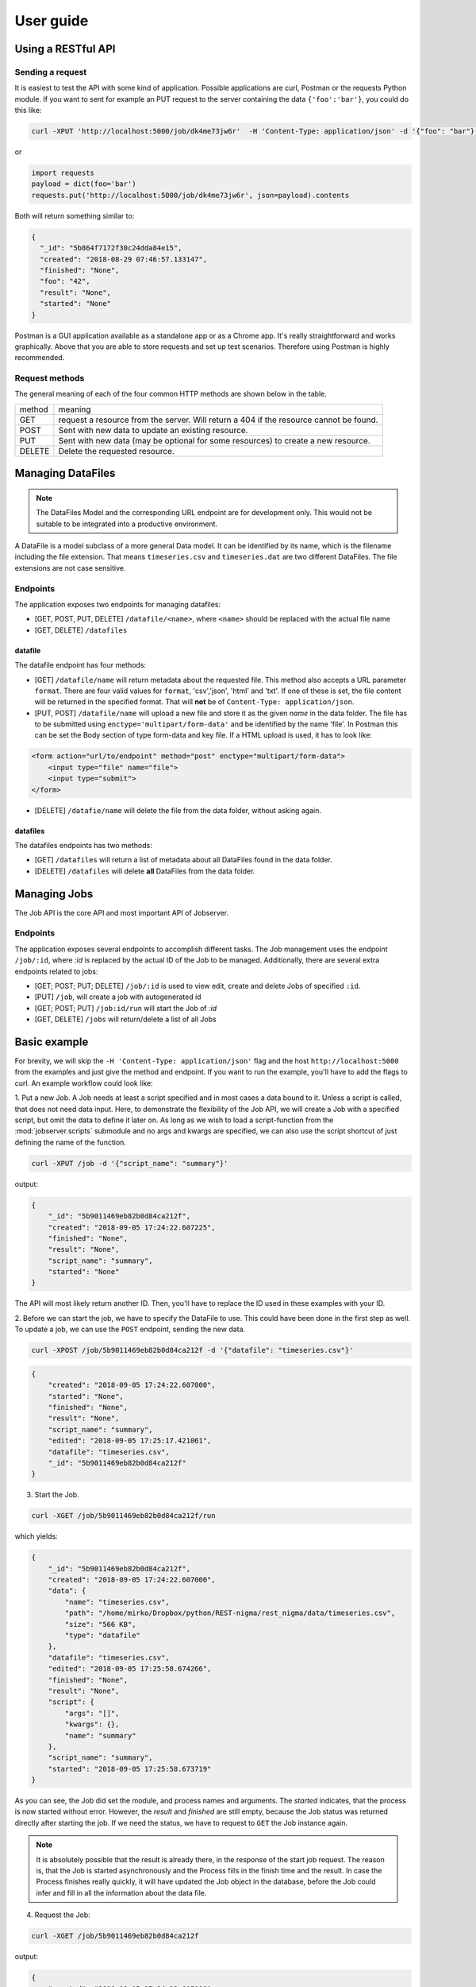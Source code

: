 ==========
User guide
==========

Using a RESTful API
===================

Sending a request
-----------------

It is easiest to test the API with some kind of application. Possible
applications are curl, Postman or the requests Python module. If you want to
sent for example an PUT request to the server containing the data
``{'foo':'bar'}``, you could do this like:

.. code-block:: bash

    curl -XPUT 'http://localhost:5000/job/dk4me73jw6r'  -H 'Content-Type: application/json' -d '{"foo": "bar"}'

or

.. code-block:: python

    import requests
    payload = dict(foo='bar')
    requests.put('http://localhost:5000/job/dk4me73jw6r', json=payload).contents


Both will return something similar to:

.. code-block:: json

    {
      "_id": "5b864f7172f30c24dda84e15",
      "created": "2018-08-29 07:46:57.133147",
      "finished": "None",
      "foo": "42",
      "result": "None",
      "started": "None"
    }


Postman is a GUI application available as a standalone app or as a Chrome app.
It's really straightforward and works graphically. Above that you are able to
store requests and set up test scenarios. Therefore using Postman is highly
recommended.

Request methods
---------------

The general meaning of each of the four common HTTP methods are shown below
in the table.

+--------+----------------------------------------------------------------------------------------+
| method |                                         meaning                                        |
+--------+----------------------------------------------------------------------------------------+
| GET    | request a resource from the server. Will return a 404 if the resource cannot be found. |
+--------+----------------------------------------------------------------------------------------+
| POST   | Sent with new data to update an existing resource.                                     |
+--------+----------------------------------------------------------------------------------------+
| PUT    | Sent with new data (may be optional for some resources) to create a new resource.      |
+--------+----------------------------------------------------------------------------------------+
| DELETE | Delete the requested resource.                                                         |
+--------+----------------------------------------------------------------------------------------+


Managing DataFiles
==================

.. note::

    The DataFiles Model and the corresponding URL endpoint are for
    development only. This would not be suitable to be integrated into a
    productive environment.

A DataFile is a model subclass of a more general Data model. It can be
identified by its name, which is the filename including the file extension.
That means ``timeseries.csv`` and ``timeseries.dat`` are two different
DataFiles. The file extensions are not case sensitive.

Endpoints
---------

The application exposes two endpoints for managing datafiles:

* [GET, POST, PUT, DELETE] ``/datafile/<name>``, where ``<name>`` should be
  replaced with the actual file name
* [GET, DELETE] ``/datafiles``

datafile
~~~~~~~~

The datafile endpoint has four methods:

* [GET] ``/datafile/name`` will return metadata about the requested file.
  This method also accepts a URL parameter ``format``. There are four valid
  values for ``format``, 'csv','json', 'html' and 'txt'. If one of these is
  set, the file content will be returned in the specified format. That will
  **not** be of ``Content-Type: application/json``.
* [PUT, POST] ``/datafile/name`` will upload a new file and store it as the
  given *name* in the data folder. The file has to be submitted using
  ``enctype='multipart/form-data'`` and be identified by the name 'file'. In
  Postman this can be set the Body section of type form-data and key file. If
  a HTML upload is used, it has to look like:

.. code-block:: html

    <form action="url/to/endpoint" method="post" enctype="multipart/form-data">
        <input type="file" name="file">
        <input type="submit">
    </form>

* [DELETE] ``/datafie/name`` will delete the file from the data folder,
  without asking again.

datafiles
~~~~~~~~~

The datafiles endpoints has two methods:

* [GET] ``/datafiles`` will return a list of metadata about all DataFiles found
  in the data folder.
* [DELETE] ``/datafiles`` will delete **all** DataFiles from the data folder.


Managing Jobs
=============


The Job API is the core API and most important API of Jobserver.

Endpoints
---------

The application exposes several endpoints to accomplish different tasks. The
Job management uses the endpoint ``/job/:id``, where *:id* is replaced by the
actual ID of the Job to be managed. Additionally, there are several extra
endpoints related to jobs:

* [GET; POST; PUT; DELETE] ``/job/:id`` is used to view edit, create and
  delete Jobs of specified ``:id``.
* [PUT] ``/job``, will create a job with autogenerated id
* [GET; POST; PUT] ``/job:id/run`` will start the Job of *:id*
* [GET, DELETE] ``/jobs`` will return/delete a list of all Jobs


Basic example
=============

For brevity, we will skip the ``-H 'Content-Type: application/json'`` flag and
the host ``http://localhost:5000`` from the examples and just give the method
and endpoint. If you want to run the example, you'll have to add the flags to
curl. An example workflow could look like:

1. Put a new Job. A Job needs at least a script specified and in most cases a
data bound to it. Unless a script is called, that does not need data input.
Here, to demonstrate the flexibility of the Job API, we will create a Job
with a specified script, but omit the data to define it later on. As long as
we wish to load a script-function from the :mod:`jobserver.scripts`
submodule and no args and kwargs are specified, we can also use the script
shortcut of just defining the name of the function.

.. code-block:: bash

    curl -XPUT /job -d '{"script_name": "summary"}'

output:

.. code-block:: json

    {
        "_id": "5b9011469eb82b0d84ca212f",
        "created": "2018-09-05 17:24:22.607225",
        "finished": "None",
        "result": "None",
        "script_name": "summary",
        "started": "None"
    }

The API will most likely return another ID. Then, you'll have to replace the
ID used in these examples with your ID.

2. Before we can start the job, we have to specify the DataFile to use. This
could have been done in the first step as well. To update a job, we can use
the ``POST`` endpoint, sending the new data.

.. code-block:: bash

    curl -XPOST /job/5b9011469eb82b0d84ca212f -d '{"datafile": "timeseries.csv"}'

.. code-block:: json

    {
        "created": "2018-09-05 17:24:22.607000",
        "started": "None",
        "finished": "None",
        "result": "None",
        "script_name": "summary",
        "edited": "2018-09-05 17:25:17.421061",
        "datafile": "timeseries.csv",
        "_id": "5b9011469eb82b0d84ca212f"
    }

3. Start the Job.

.. code-block:: bash

    curl -XGET /job/5b9011469eb82b0d84ca212f/run

which yields:

.. code-block:: json

    {
        "_id": "5b9011469eb82b0d84ca212f",
        "created": "2018-09-05 17:24:22.607000",
        "data": {
            "name": "timeseries.csv",
            "path": "/home/mirko/Dropbox/python/REST-nigma/rest_nigma/data/timeseries.csv",
            "size": "566 KB",
            "type": "datafile"
        },
        "datafile": "timeseries.csv",
        "edited": "2018-09-05 17:25:58.674266",
        "finished": "None",
        "result": "None",
        "script": {
            "args": "[]",
            "kwargs": {},
            "name": "summary"
        },
        "script_name": "summary",
        "started": "2018-09-05 17:25:58.673719"
    }

As you can see, the Job did set the module, and process names and arguments.
The `started` indicates, that the process is now started without error.
However, the `result` and `finished` are still empty, because the Job status
was returned directly after starting the job. If we need the status, we have
to request to ``GET`` the Job instance again.

.. note::

    It is absolutely possible that the result is already there, in the
    response of the start job request. The reason is, that the Job is started
    asynchronously and the Process fills in the finish time and the result.
    In case the Process finishes really quickly, it will have updated the
    Job object in the database, before the Job could infer and fill in all
    the information about the data file.

4. Request the Job:

.. code-block:: bash

    curl -XGET /job/5b9011469eb82b0d84ca212f

output:

.. code-block:: json

    {
        "created": "2018-09-05 17:24:22.607000",
        "started": "2018-09-05 17:25:58.673000",
        "finished": "2018-09-05 17:25:59.756000",
        "result": {
            "value": {
                "count": "12000.0",
                "mean": "40.10492551050158",
                "std": "12.660818317676181",
                "min": "6.746015545337676",
                "25%": "31.012809495045943",
                "50%": "38.82110180726302",
                "75%": "47.78757677274963",
                "max": "104.02590583156969"
            }
        },
        "script_name": "summary",
        "datafile": "timeseries.csv",
        "edited": "2018-09-05 17:25:59.757000",
        "data": {
            "type": "datafile",
            "path": "/home/mirko/Dropbox/python/REST-nigma/rest_nigma/data/timeseries.csv",
            "name": "timeseries.csv",
            "size": "566 KB"
        },
        "script": {
            "name": "summary",
            "args": "[]",
            "kwargs": {}
        },
        "time_sec": "1.083251",
        "_id": "5b9011469eb82b0d84ca212f"
    }

Now, there is the result. This dummy script, producing just a few statistical
numbers on a timeseries created from a gamma distribution took over one
second. The reason is a random time delay between 1 and 5 seconds.
